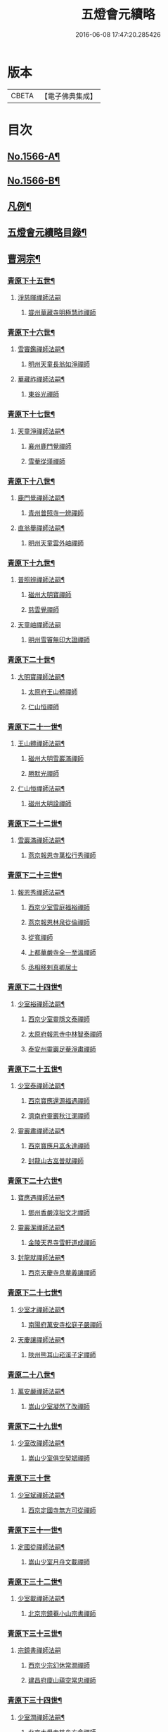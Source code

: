 #+TITLE: 五燈會元續略 
#+DATE: 2016-06-08 17:47:20.285426

* 版本
 |     CBETA|【電子佛典集成】|

* 目次
** [[file:KR6q0013_001.txt::001-0443a1][No.1566-A¶]]
** [[file:KR6q0013_001.txt::001-0443b5][No.1566-B¶]]
** [[file:KR6q0013_001.txt::001-0443c9][凡例¶]]
** [[file:KR6q0013_001.txt::001-0444c2][五燈會元續略目錄¶]]
** [[file:KR6q0013_001.txt::001-0452a17][曹洞宗¶]]
*** [[file:KR6q0013_001.txt::001-0452a18][青原下十五世¶]]
**** [[file:KR6q0013_001.txt::001-0452a18][淨慈暉禪師法嗣]]
***** [[file:KR6q0013_001.txt::001-0452b1][甞州華藏寺明極慧祚禪師]]
*** [[file:KR6q0013_001.txt::001-0452b5][青原下十六世¶]]
**** [[file:KR6q0013_001.txt::001-0452b6][雪竇鑑禪師法嗣¶]]
***** [[file:KR6q0013_001.txt::001-0452b6][明州天童長翁如淨禪師]]
**** [[file:KR6q0013_001.txt::001-0453a5][華藏祚禪師法嗣¶]]
***** [[file:KR6q0013_001.txt::001-0453a5][東谷光禪師]]
*** [[file:KR6q0013_001.txt::001-0453a9][青原下十七世¶]]
**** [[file:KR6q0013_001.txt::001-0453a10][天童淨禪師法嗣¶]]
***** [[file:KR6q0013_001.txt::001-0453a10][襄州鹿門覺禪師]]
***** [[file:KR6q0013_001.txt::001-0453a22][雪菴從瑾禪師]]
*** [[file:KR6q0013_001.txt::001-0453b2][青原下十八世¶]]
**** [[file:KR6q0013_001.txt::001-0453b3][鹿門覺禪師法嗣¶]]
***** [[file:KR6q0013_001.txt::001-0453b3][青州普照寺一辨禪師]]
**** [[file:KR6q0013_001.txt::001-0454a6][直翁舉禪師法嗣¶]]
***** [[file:KR6q0013_001.txt::001-0454a6][明州天童雲外岫禪師]]
*** [[file:KR6q0013_001.txt::001-0454a23][青原下十九世¶]]
**** [[file:KR6q0013_001.txt::001-0454a24][普照辨禪師法嗣¶]]
***** [[file:KR6q0013_001.txt::001-0454a24][磁州大明寶禪師]]
***** [[file:KR6q0013_001.txt::001-0454b12][慈雲覺禪師]]
**** [[file:KR6q0013_001.txt::001-0454b24][天童岫禪師法嗣]]
***** [[file:KR6q0013_001.txt::001-0454c1][明州雪竇無印大證禪師]]
*** [[file:KR6q0013_001.txt::001-0454c14][青原下二十世¶]]
**** [[file:KR6q0013_001.txt::001-0454c15][大明寶禪師法嗣¶]]
***** [[file:KR6q0013_001.txt::001-0454c15][太原府王山體禪師]]
***** [[file:KR6q0013_001.txt::001-0455a8][仁山恒禪師]]
*** [[file:KR6q0013_001.txt::001-0455a13][青原下二十一世¶]]
**** [[file:KR6q0013_001.txt::001-0455a14][王山體禪師法嗣¶]]
***** [[file:KR6q0013_001.txt::001-0455a14][磁州大明雪巖滿禪師]]
***** [[file:KR6q0013_001.txt::001-0455b14][勝默光禪師]]
**** [[file:KR6q0013_001.txt::001-0455b20][仁山恒禪師法嗣¶]]
***** [[file:KR6q0013_001.txt::001-0455b20][磁州大明詮禪師]]
*** [[file:KR6q0013_001.txt::001-0455b23][青原下二十二世¶]]
**** [[file:KR6q0013_001.txt::001-0455b24][雪巖滿禪師法嗣¶]]
***** [[file:KR6q0013_001.txt::001-0455b24][燕京報恩寺萬松行秀禪師]]
*** [[file:KR6q0013_001.txt::001-0456b6][青原下二十三世¶]]
**** [[file:KR6q0013_001.txt::001-0456b7][報恩秀禪師法嗣¶]]
***** [[file:KR6q0013_001.txt::001-0456b7][西京少室雪庭福裕禪師]]
***** [[file:KR6q0013_001.txt::001-0456c13][燕京報恩林泉從倫禪師]]
***** [[file:KR6q0013_001.txt::001-0457b2][從寬禪師]]
***** [[file:KR6q0013_001.txt::001-0457b4][上都華嚴寺全一至溫禪師]]
***** [[file:KR6q0013_001.txt::001-0457b11][丞相移剌真卿居士]]
*** [[file:KR6q0013_001.txt::001-0457c12][青原下二十四世¶]]
**** [[file:KR6q0013_001.txt::001-0457c13][少室裕禪師法嗣¶]]
***** [[file:KR6q0013_001.txt::001-0457c13][西京少室靈隱文泰禪師]]
***** [[file:KR6q0013_001.txt::001-0457c19][太原府報恩寺中林智泰禪師]]
***** [[file:KR6q0013_001.txt::001-0458a2][泰安州靈巖足菴淨肅禪師]]
*** [[file:KR6q0013_001.txt::001-0458a14][青原下二十五世¶]]
**** [[file:KR6q0013_001.txt::001-0458a15][少室泰禪師法嗣¶]]
***** [[file:KR6q0013_001.txt::001-0458a15][西京寶應還源福遇禪師]]
***** [[file:KR6q0013_001.txt::001-0458a22][濟南府靈巖秋江潔禪師]]
**** [[file:KR6q0013_001.txt::001-0458b5][靈巖肅禪師法嗣¶]]
***** [[file:KR6q0013_001.txt::001-0458b5][西京寶應月嵓永達禪師]]
***** [[file:KR6q0013_001.txt::001-0458b10][封龍山古嵓普就禪師]]
*** [[file:KR6q0013_001.txt::001-0458b16][青原下二十六世¶]]
**** [[file:KR6q0013_001.txt::001-0458b17][寶應遇禪師法嗣¶]]
***** [[file:KR6q0013_001.txt::001-0458b17][鄧州香嚴淳拙文才禪師]]
**** [[file:KR6q0013_001.txt::001-0458c6][靈巖潔禪師法嗣¶]]
***** [[file:KR6q0013_001.txt::001-0458c6][金陵天界寺雪軒道成禪師]]
**** [[file:KR6q0013_001.txt::001-0459b20][封龍就禪師法嗣¶]]
***** [[file:KR6q0013_001.txt::001-0459b20][西京天慶寺息菴義讓禪師]]
*** [[file:KR6q0013_001.txt::001-0459c4][青原下二十七世¶]]
**** [[file:KR6q0013_001.txt::001-0459c5][少室才禪師法嗣¶]]
***** [[file:KR6q0013_001.txt::001-0459c5][南陽府萬安寺松庭子嚴禪師]]
**** [[file:KR6q0013_001.txt::001-0459c21][天慶讓禪師法嗣¶]]
***** [[file:KR6q0013_001.txt::001-0459c21][陜州熊耳山崧溪子定禪師]]
*** [[file:KR6q0013_001.txt::001-0460a4][青原二十八世¶]]
**** [[file:KR6q0013_001.txt::001-0460a5][萬安嚴禪師法嗣¶]]
***** [[file:KR6q0013_001.txt::001-0460a5][嵩山少室凝然了改禪師]]
*** [[file:KR6q0013_001.txt::001-0460a18][青原下二十九世¶]]
**** [[file:KR6q0013_001.txt::001-0460a19][少室改禪師法嗣¶]]
***** [[file:KR6q0013_001.txt::001-0460a19][嵩山少室俱空契斌禪師]]
*** [[file:KR6q0013_001.txt::001-0460a24][青原下三十世]]
**** [[file:KR6q0013_001.txt::001-0460b2][少室斌禪師法嗣¶]]
***** [[file:KR6q0013_001.txt::001-0460b2][西京定國寺無方可從禪師]]
*** [[file:KR6q0013_001.txt::001-0460b13][青原下三十一世¶]]
**** [[file:KR6q0013_001.txt::001-0460b14][定國從禪師法嗣¶]]
***** [[file:KR6q0013_001.txt::001-0460b14][嵩山少室月舟文載禪師]]
*** [[file:KR6q0013_001.txt::001-0460c5][青原下三十二世¶]]
**** [[file:KR6q0013_001.txt::001-0460c6][少室載禪師法嗣¶]]
***** [[file:KR6q0013_001.txt::001-0460c6][北京宗鏡菴小山宗書禪師]]
*** [[file:KR6q0013_001.txt::001-0460c24][青原下三十三世¶]]
**** [[file:KR6q0013_001.txt::001-0460c24][宗鏡書禪師法嗣]]
***** [[file:KR6q0013_001.txt::001-0461a1][西京少宗幻休常潤禪師]]
***** [[file:KR6q0013_001.txt::001-0461b7][建昌府廩山蘊空常忠禪師]]
*** [[file:KR6q0013_001.txt::001-0461b15][青原下三十四世¶]]
**** [[file:KR6q0013_001.txt::001-0461b16][少室潤禪師法嗣¶]]
***** [[file:KR6q0013_001.txt::001-0461b16][北京大覺寺慈舟方念禪師]]
***** [[file:KR6q0013_001.txt::001-0461c20][嵩山少室無言正道禪師]]
**** [[file:KR6q0013_001.txt::001-0462a18][廩山忠禪師法嗣¶]]
***** [[file:KR6q0013_001.txt::001-0462a18][建昌府壽昌無明慧經禪師]]
*** [[file:KR6q0013_001.txt::001-0463b20][青原下三十五世¶]]
**** [[file:KR6q0013_001.txt::001-0463b21][大覺念禪師法嗣¶]]
***** [[file:KR6q0013_001.txt::001-0463b21][紹興府雲門顯聖寺湛然圓澄禪師]]
**** [[file:KR6q0013_001.txt::001-0465a8][少室道禪師法嗣¶]]
***** [[file:KR6q0013_001.txt::001-0465a8][嵩山少室心悅慧喜禪師]]
**** [[file:KR6q0013_001.txt::001-0465a15][壽昌經禪師法嗣¶]]
***** [[file:KR6q0013_001.txt::001-0465a15][廣信府博山無異元來禪師]]
***** [[file:KR6q0013_001.txt::001-0466b21][建寧府東苑慧臺元鏡禪師]]
***** [[file:KR6q0013_001.txt::001-0467a11][壽昌閴然元謐禪師]]
***** [[file:KR6q0013_001.txt::001-0467b15][福州鼓山永覺元賢禪師]]
*** [[file:KR6q0013_001.txt::001-0467c18][青原下三十六世¶]]
**** [[file:KR6q0013_001.txt::001-0467c19][雲門澄禪師法嗣¶]]
***** [[file:KR6q0013_001.txt::001-0467c19][指南明徹禪師]]
***** [[file:KR6q0013_001.txt::001-0468a14][麥浪明懷禪師]]
***** [[file:KR6q0013_001.txt::001-0468c2][杭州佛日石雨明方禪師]]
***** [[file:KR6q0013_001.txt::001-0470a16][紹興府化山三宜明盂禪師]]
***** [[file:KR6q0013_001.txt::001-0470c22][紹興府東山爾密明澓禪師]]
***** [[file:KR6q0013_001.txt::001-0471b24][紹興府香雪菴具足明有禪師]]
***** [[file:KR6q0013_001.txt::001-0471c21][南昌府百丈瑞白明雪禪師]]
***** [[file:KR6q0013_001.txt::001-0472c17][雁田柳湞居士]]
***** [[file:KR6q0013_001.txt::001-0473a6][葉曇茂居士]]
**** [[file:KR6q0013_001.txt::001-0473a17][博山來禪師法嗣¶]]
***** [[file:KR6q0013_001.txt::001-0473a17][廣信府瀛山雪關智誾禪師]]
***** [[file:KR6q0013_001.txt::001-0474a21][開府集生余大成居士]]
**** [[file:KR6q0013_001.txt::001-0474b17][東苑鏡禪師法嗣¶]]
***** [[file:KR6q0013_001.txt::001-0474b17][杭州徑山覺浪道盛禪師]]
*** [[file:KR6q0013_001.txt::001-0475c6][音釋¶]]
** [[file:KR6q0013_002.txt::002-0475c13][臨濟宗¶]]
*** [[file:KR6q0013_002.txt::002-0475c14][南嶽下十六世¶]]
**** [[file:KR6q0013_002.txt::002-0475c15][黃龍忠禪師法嗣¶]]
***** [[file:KR6q0013_002.txt::002-0475c15][袁州慈化寺普菴印肅禪師]]
*** [[file:KR6q0013_002.txt::002-0476a18][南嶽下十七世¶]]
**** [[file:KR6q0013_002.txt::002-0476a19][東林顏禪師法嗣¶]]
***** [[file:KR6q0013_002.txt::002-0476a19][成都府昭覺紹淵禪師]]
**** [[file:KR6q0013_002.txt::002-0476b8][育王光禪師法嗣¶]]
***** [[file:KR6q0013_002.txt::002-0476b8][臨安府靈隱妙峰之善禪師]]
***** [[file:KR6q0013_002.txt::002-0476b24][臨安府淨慈北㵎居簡禪師]]
***** [[file:KR6q0013_002.txt::002-0476c16][臨安府徑山浙翁如琰禪師]]
***** [[file:KR6q0013_002.txt::002-0476c19][慶元府天童無際派禪師]]
***** [[file:KR6q0013_002.txt::002-0476c22][東禪性空觀禪師]]
***** [[file:KR6q0013_002.txt::002-0477a6][上方朴翁銛禪師]]
***** [[file:KR6q0013_002.txt::002-0477a8][慶元府育王秀巖師瑞禪師]]
***** [[file:KR6q0013_002.txt::002-0477a13][慶元府育王孤雲權禪師]]
***** [[file:KR6q0013_002.txt::002-0477a19][臨安府淨慈退谷義雲禪師]]
***** [[file:KR6q0013_002.txt::002-0477b12][慶元府育王空叟宗印禪師]]
***** [[file:KR6q0013_002.txt::002-0477b17][金陵鍾山鐵牛印禪師]]
**** [[file:KR6q0013_002.txt::002-0477b22][東禪嶽禪師法嗣¶]]
***** [[file:KR6q0013_002.txt::002-0477b22][福州鼓山石菴知玿禪師]]
**** [[file:KR6q0013_002.txt::002-0477c2][天童全禪師法嗣¶]]
***** [[file:KR6q0013_002.txt::002-0477c2][慶元府育王笑翁妙堪禪師]]
***** [[file:KR6q0013_002.txt::002-0477c12][臨安府靈隱石鼓希夷禪師]]
**** [[file:KR6q0013_002.txt::002-0477c18][雪峰然禪師法嗣(師嗣大慧。會元不載)¶]]
***** [[file:KR6q0013_002.txt::002-0477c18][如如顏丙居士]]
**** [[file:KR6q0013_002.txt::002-0477c22][淨慈一禪師法嗣¶]]
***** [[file:KR6q0013_002.txt::002-0477c22][慶元府天童息菴達觀禪師]]
**** [[file:KR6q0013_002.txt::002-0478a6][焦山禮禪師法嗣¶]]
***** [[file:KR6q0013_002.txt::002-0478a6][慶元府天童癡鈍智頴禪師]]
**** [[file:KR6q0013_002.txt::002-0478a10][大洪證禪師法嗣¶]]
***** [[file:KR6q0013_002.txt::002-0478a10][萬壽月林師觀禪師]]
*** [[file:KR6q0013_002.txt::002-0478a13][南嶽下十八世¶]]
**** [[file:KR6q0013_002.txt::002-0478a14][鼓山永禪師法嗣¶]]
***** [[file:KR6q0013_002.txt::002-0478a14][臨安府淨慈晦翁悟明禪師]]
**** [[file:KR6q0013_002.txt::002-0478a24][靈隱善禪師法嗣]]
***** [[file:KR6q0013_002.txt::002-0478b1][福州雪峰藏叟善珍禪師]]
***** [[file:KR6q0013_002.txt::002-0478b15][吉安府龍濟山友雲宗鍪禪師]]
***** [[file:KR6q0013_002.txt::002-0478c8][杭州淨慈東叟仲頴禪師]]
**** [[file:KR6q0013_002.txt::002-0478c12][淨慈簡禪師法嗣¶]]
***** [[file:KR6q0013_002.txt::002-0478c12][慶元府育王物初大觀禪師]]
**** [[file:KR6q0013_002.txt::002-0479a8][徑山琰禪師法嗣¶]]
***** [[file:KR6q0013_002.txt::002-0479a8][臨安府淨慈偃淡廣聞禪師]]
***** [[file:KR6q0013_002.txt::002-0479b2][臨安府靈隱大川普濟禪師]]
***** [[file:KR6q0013_002.txt::002-0479b6][臨安府徑山淮海原肇禪師]]
***** [[file:KR6q0013_002.txt::002-0479b13][婺州雙林介石朋禪師]]
***** [[file:KR6q0013_002.txt::002-0479b16][東山源禪師]]
***** [[file:KR6q0013_002.txt::002-0479b18][弁山阡禪師]]
**** [[file:KR6q0013_002.txt::002-0479b21][育王瑞禪師法嗣¶]]
***** [[file:KR6q0013_002.txt::002-0479b21][慶元府瑞巖無量崇壽禪師]]
**** [[file:KR6q0013_002.txt::002-0479b24][天童派禪師法嗣]]
***** [[file:KR6q0013_002.txt::002-0479c1][無境徹禪師]]
**** [[file:KR6q0013_002.txt::002-0479c5][天童觀禪師法嗣¶]]
***** [[file:KR6q0013_002.txt::002-0479c5][平江府虎丘[仁-二+幻]堂善濟禪師]]
**** [[file:KR6q0013_002.txt::002-0479c9][天童頴禪師法嗣¶]]
***** [[file:KR6q0013_002.txt::002-0479c9][臨安府靈隱荊叟如玨禪師]]
**** [[file:KR6q0013_002.txt::002-0479c18][萬壽觀禪師法嗣¶]]
***** [[file:KR6q0013_002.txt::002-0479c18][杭州黃龍無門慧開禪師]]
***** [[file:KR6q0013_002.txt::002-0480a7][潭州石霜竹巖妙印禪師]]
*** [[file:KR6q0013_002.txt::002-0480a11][南嶽下十九世¶]]
**** [[file:KR6q0013_002.txt::002-0480a12][徑山珍禪師法嗣¶]]
***** [[file:KR6q0013_002.txt::002-0480a12][杭州徑山元叟行端禪師]]
**** [[file:KR6q0013_002.txt::002-0480c14][淨慈頴禪師法嗣¶]]
***** [[file:KR6q0013_002.txt::002-0480c14][溫州江心一山了萬禪師]]
***** [[file:KR6q0013_002.txt::002-0480c22][明州岳林栯堂益禪師]]
**** [[file:KR6q0013_002.txt::002-0481a6][育王觀禪師法嗣¶]]
***** [[file:KR6q0013_002.txt::002-0481a6][洪州仰山晦機元熈禪師]]
**** [[file:KR6q0013_002.txt::002-0481a22][淨慈聞禪師法嗣¶]]
***** [[file:KR6q0013_002.txt::002-0481a22][杭州徑山雲峰妙高禪師]]
***** [[file:KR6q0013_002.txt::002-0481c4][明州天童止泓鑒禪師]]
**** [[file:KR6q0013_002.txt::002-0481c8][雙林朋禪師法嗣¶]]
***** [[file:KR6q0013_002.txt::002-0481c8][抗州靈隱悅堂祖誾禪師]]
**** [[file:KR6q0013_002.txt::002-0481c24][靈隱濟禪師法嗣¶]]
***** [[file:KR6q0013_002.txt::002-0481c24][慶元府雪竇野翁炳同禪師]]
**** [[file:KR6q0013_002.txt::002-0482a7][薦福燦禪師法嗣¶]]
***** [[file:KR6q0013_002.txt::002-0482a7][福寧州支提山愚叟澄鑑禪師]]
**** [[file:KR6q0013_002.txt::002-0482a13][華藏淨禪師法嗣¶]]
***** [[file:KR6q0013_002.txt::002-0482a13][慶元府天童西江謀禪師]]
**** [[file:KR6q0013_002.txt::002-0482a17][徑山玨禪師法嗣¶]]
***** [[file:KR6q0013_002.txt::002-0482a17][杭州中天竺空巖有禪師]]
**** [[file:KR6q0013_002.txt::002-0482a21][黃龍開禪師法嗣¶]]
***** [[file:KR6q0013_002.txt::002-0482a21][杭州護國臭菴宗禪師]]
***** [[file:KR6q0013_002.txt::002-0482b3][溫州瞎驢無見禪師]]
***** [[file:KR6q0013_002.txt::002-0482b5][放牛余居士]]
**** [[file:KR6q0013_002.txt::002-0482c6][孤峰秀禪師法嗣¶]]
***** [[file:KR6q0013_002.txt::002-0482c6][福州鼓山皖山正凝禪師]]
***** [[file:KR6q0013_002.txt::002-0482c16][婺州雙林一衲介禪師]]
**** [[file:KR6q0013_002.txt::002-0482c20][容菴海禪師法嗣¶]]
***** [[file:KR6q0013_002.txt::002-0482c20][燕京慶壽中和璋禪師]]
*** [[file:KR6q0013_002.txt::002-0483b2][南嶽下二十世¶]]
**** [[file:KR6q0013_002.txt::002-0483b3][徑山端禪師法嗣¶]]
***** [[file:KR6q0013_002.txt::002-0483b3][杭州靈隱性原慧明禪師]]
***** [[file:KR6q0013_002.txt::002-0483b23][海鹽州天寧楚石梵琦禪師]]
***** [[file:KR6q0013_002.txt::002-0484b22][杭州徑山愚菴智及禪師]]
***** [[file:KR6q0013_002.txt::002-0485b10][蘇州府萬壽寺行中至仁禪師]]
***** [[file:KR6q0013_002.txt::002-0485b16][紹興府天衣天鏡元瀞禪師]]
***** [[file:KR6q0013_002.txt::002-0485c1][台州國清夢堂曇噩禪師]]
***** [[file:KR6q0013_002.txt::002-0485c11][杭州府徑山古鼎祖銘禪師]]
***** [[file:KR6q0013_002.txt::002-0486a1][杭州靈隱竹泉法林禪師]]
***** [[file:KR6q0013_002.txt::002-0486a19][杭州徑山復原福報禪師]]
**** [[file:KR6q0013_002.txt::002-0486b10][仰山熈禪師法嗣¶]]
***** [[file:KR6q0013_002.txt::002-0486b10][金陵龍翔笑隱大訢禪師]]
***** [[file:KR6q0013_002.txt::002-0486c18][金陵保寧仲方天倫禪師]]
***** [[file:KR6q0013_002.txt::002-0487a6][杭州中天竺一關正逵禪師]]
***** [[file:KR6q0013_002.txt::002-0487a17][明州育王石室祖瑛禪師]]
***** [[file:KR6q0013_002.txt::002-0487a23][嘉興府祥符寺梅屋念常禪師]]
**** [[file:KR6q0013_002.txt::002-0487b7][靈隱誾禪師法嗣¶]]
***** [[file:KR6q0013_002.txt::002-0487b7][江州東林無外宗廓禪師]]
**** [[file:KR6q0013_002.txt::002-0487b12][皷山凝禪師法嗣¶]]
***** [[file:KR6q0013_002.txt::002-0487b12][蒙山異禪師]]
**** [[file:KR6q0013_002.txt::002-0487c10][金牛真禪師法嗣¶]]
***** [[file:KR6q0013_002.txt::002-0487c10][舒州太湖無用寬禪師]]
**** [[file:KR6q0013_002.txt::002-0487c19][慶壽璋禪師法嗣¶]]
***** [[file:KR6q0013_002.txt::002-0487c19][燕京慶壽寺海雲印簡禪師]]
*** [[file:KR6q0013_002.txt::002-0488a12][南嶽下二十一世¶]]
**** [[file:KR6q0013_002.txt::002-0488a13][萬壽仁禪師法嗣¶]]
***** [[file:KR6q0013_002.txt::002-0488a13][杭州徑山南石文琇禪師]]
**** [[file:KR6q0013_002.txt::002-0488b10][徑山銘禪師法嗣¶]]
***** [[file:KR6q0013_002.txt::002-0488b10][喜興府天寧西白力金禪師]]
***** [[file:KR6q0013_002.txt::002-0488b21][杭州徑山象源仁淑禪師]]
**** [[file:KR6q0013_002.txt::002-0488b24][龍翔訴禪師法嗣¶]]
***** [[file:KR6q0013_002.txt::002-0488b24][南京天界覺原慧曇禪師]]
***** [[file:KR6q0013_002.txt::002-0489a9][南京天界寺季譚宗泐禪師]]
***** [[file:KR6q0013_002.txt::002-0489b3][九江府圓通約之崇裕禪師]]
***** [[file:KR6q0013_002.txt::002-0489b12][杭州靈隱用貞輔良禪師]]
***** [[file:KR6q0013_002.txt::002-0489b22][紹興府寶相寺清遠懷渭禪師]]
**** [[file:KR6q0013_002.txt::002-0489c14][竺田霖禪師法嗣¶]]
***** [[file:KR6q0013_002.txt::002-0489c14][安吉州道場孤峰明德禪師]]
**** [[file:KR6q0013_002.txt::002-0490a6][天池信禪師法嗣¶]]
***** [[file:KR6q0013_002.txt::002-0490a6][杭州大慈止巖成禪師]]
***** [[file:KR6q0013_002.txt::002-0490a15][建寧府天寶山鐵關法樞禪師]]
**** [[file:KR6q0013_002.txt::002-0490b6][蒙山異禪師法嗣¶]]
***** [[file:KR6q0013_002.txt::002-0490b6][鐵山瓊禪師]]
**** [[file:KR6q0013_002.txt::002-0490c5][無能教禪師法嗣¶]]
***** [[file:KR6q0013_002.txt::002-0490c5][西湖妙果竺源水盛禪師]]
**** [[file:KR6q0013_002.txt::002-0490c14][無用寬禪師法嗣¶]]
***** [[file:KR6q0013_002.txt::002-0490c14][重慶府縉雲山如海真禪師]]
***** [[file:KR6q0013_002.txt::002-0490c20][常州龍池一源永寧禪師]]
*** [[file:KR6q0013_002.txt::002-0491a13][南嶽下二十二世¶]]
**** [[file:KR6q0013_002.txt::002-0491a14][雙林誾禪師法嗣¶]]
***** [[file:KR6q0013_002.txt::002-0491a14][杭州徑山月江宗淨禪師]]
**** [[file:KR6q0013_002.txt::002-0491a20][天界曇禪師法嗣¶]]
***** [[file:KR6q0013_002.txt::002-0491a20][南京靈谷定巖淨戒禪師]]
**** [[file:KR6q0013_002.txt::002-0491a24][大慈成禪師法嗣¶]]
***** [[file:KR6q0013_002.txt::002-0491a24][衢州烏石山傑峰世愚禪師]]
**** [[file:KR6q0013_002.txt::002-0492a18][天寶樞禪師法嗣¶]]
***** [[file:KR6q0013_002.txt::002-0492a18][福州雪峰逆川智順禪師]]
**** [[file:KR6q0013_002.txt::002-0492b14][鐵山瓊禪師法嗣¶]]
***** [[file:KR6q0013_002.txt::002-0492b14][汝州香山無聞聦禪師]]
**** [[file:KR6q0013_002.txt::002-0492c17][晉雲真禪師法嗣¶]]
***** [[file:KR6q0013_002.txt::002-0492c17][代州五臺靈鷲碧峰寶金禪師]]
*** [[file:KR6q0013_002.txt::002-0493a23][南嶽下二十三世¶]]
**** [[file:KR6q0013_002.txt::002-0493a24][淨慈聯禪師法嗣¶]]
***** [[file:KR6q0013_002.txt::002-0493a24][杭州慈光寺立中成禪師]]
**** [[file:KR6q0013_002.txt::002-0493b5][烏石愚禪師法嗣¶]]
***** [[file:KR6q0013_002.txt::002-0493b5][南京靈谷寺無涯非幻禪師]]
***** [[file:KR6q0013_002.txt::002-0493b14][羅陽三峰寺太初啟原禪師]]
*** [[file:KR6q0013_002.txt::002-0493b19][禪門達者不出於世與世出而未詳法嗣者¶]]
**** [[file:KR6q0013_002.txt::002-0493b20][青州佛覺禪師(系雲門宗。嗣法未詳)]]
**** [[file:KR6q0013_002.txt::002-0493c1][圓通善國師(系雲門宗。嗣佛覺)]]
**** [[file:KR6q0013_002.txt::002-0493c24][燕京慶壽玄悟玉禪師(系雲門宗。嗣圓通)]]
**** [[file:KR6q0013_002.txt::002-0494a8][黃山趙文孺居士(系雲門宗。嗣圓通)]]
**** [[file:KR6q0013_002.txt::002-0494a11][高郵定禪師(系雲門宗。嗣玄悟)]]
**** [[file:KR6q0013_002.txt::002-0494a14][鄭州普照寶禪師]]
**** [[file:KR6q0013_002.txt::002-0494a18][杭州徑山雲菴慶禪師]]
**** [[file:KR6q0013_002.txt::002-0494a22][竹林巨川海禪師]]
**** [[file:KR6q0013_002.txt::002-0494a24][燕京慶壽寺虗明教亨禪師]]
**** [[file:KR6q0013_002.txt::002-0494b12][鎮府嘉山來禪師]]
**** [[file:KR6q0013_002.txt::002-0494b15][玉溪通玄菴圓通禪師]]
**** [[file:KR6q0013_002.txt::002-0494b24][五臺鐵勤院子範慧洪大師]]
**** [[file:KR6q0013_002.txt::002-0494c4][建寧府獎山慧空元模禪師]]
**** [[file:KR6q0013_002.txt::002-0494c18][鄭州普照寺佛光道悟禪師]]
**** [[file:KR6q0013_002.txt::002-0495a3][杭州靈隱普覺淳朋禪師]]
**** [[file:KR6q0013_002.txt::002-0495a8][九峰壽首座]]
**** [[file:KR6q0013_002.txt::002-0495a10][天台上雲峰無盡祖燈禪師]]
**** [[file:KR6q0013_002.txt::002-0495a24][杭州仙林寺雪庭禪師]]
**** [[file:KR6q0013_002.txt::002-0495b20][少林匾囤無空悟頓禪師]]
**** [[file:KR6q0013_002.txt::002-0495c7][金陵永寧古淵清禪師]]
**** [[file:KR6q0013_002.txt::002-0495c10][伏牛無礙明理禪師]]
**** [[file:KR6q0013_002.txt::002-0495c22][杭州府雲樓蓮池袾宏大師]]
**** [[file:KR6q0013_002.txt::002-0496b6][達觀真可紫柏大師]]
**** [[file:KR6q0013_002.txt::002-0496b22][光州黃檗無念深有禪師]]
**** [[file:KR6q0013_002.txt::002-0497a7][夔州白馬寺儀峰方彖禪師]]
**** [[file:KR6q0013_002.txt::002-0497a18][廣信府鵞湖養菴心禪師]]
*** [[file:KR6q0013_002.txt::002-0497b13][音釋¶]]
*** [[file:KR6q0013_003.txt::003-0497b18][南嶽下十八世¶]]
**** [[file:KR6q0013_003.txt::003-0497b19][天童傑禪師法嗣¶]]
***** [[file:KR6q0013_003.txt::003-0497b19][夔州臥龍山破菴祖先禪師]]
***** [[file:KR6q0013_003.txt::003-0497c5][臨安府靈隱松源崇嶽禪師]]
***** [[file:KR6q0013_003.txt::003-0498b9][慶元府天童枯禪自鏡禪師]]
***** [[file:KR6q0013_003.txt::003-0498b12][饒州薦福曹原生禪師]]
***** [[file:KR6q0013_003.txt::003-0498b15][太平府隱靜萬菴致柔禪師]]
***** [[file:KR6q0013_003.txt::003-0498b19][臨安府淨慈潛菴慧光禪師]]
***** [[file:KR6q0013_003.txt::003-0498b22][侍郎張鎡居士]]
*** [[file:KR6q0013_003.txt::003-0498c13][南嶽下十九世¶]]
**** [[file:KR6q0013_003.txt::003-0498c14][臥龍先禪師法嗣¶]]
***** [[file:KR6q0013_003.txt::003-0498c14][臨安府徑山無準師範禪師]]
***** [[file:KR6q0013_003.txt::003-0499a17][臨安府靈隱石田法薰禪師]]
***** [[file:KR6q0013_003.txt::003-0499b4][南康府雲居即菴慈覺禪師]]
**** [[file:KR6q0013_003.txt::003-0499b14][靈隱嶽禪師法嗣¶]]
***** [[file:KR6q0013_003.txt::003-0499b14][慶元府天童滅翁文禮禪師]]
***** [[file:KR6q0013_003.txt::003-0500a6][常州華藏無得覺通禪師]]
***** [[file:KR6q0013_003.txt::003-0500a10][慶元府雪竇大歇仲謙禪師]]
***** [[file:KR6q0013_003.txt::003-0500a17][安吉州道場山運菴普巖禪師]]
***** [[file:KR6q0013_003.txt::003-0500a20][鎮江府金山掩室善開禪師]]
***** [[file:KR6q0013_003.txt::003-0500a23][溫州龍翔石巖希璉禪師]]
***** [[file:KR6q0013_003.txt::003-0500b4][台州瑞巖少室光睦禪師]]
***** [[file:KR6q0013_003.txt::003-0500b7][北海心禪師]]
***** [[file:KR6q0013_003.txt::003-0500b10][諾菴肇禪師]]
***** [[file:KR6q0013_003.txt::003-0500b13][臨安府淨慈谷源道禪師]]
***** [[file:KR6q0013_003.txt::003-0500b16][秘監陸遊居士]]
**** [[file:KR6q0013_003.txt::003-0500b21][天童鏡禪師法嗣¶]]
***** [[file:KR6q0013_003.txt::003-0500b21][杬州淨慈清溪沅禪師]]
**** [[file:KR6q0013_003.txt::003-0500c2][薦福生禪師法嗣¶]]
***** [[file:KR6q0013_003.txt::003-0500c2][臨安府徑山癡絕道沖禪師]]
**** [[file:KR6q0013_003.txt::003-0501a13][隱靜柔禪師法嗣¶]]
***** [[file:KR6q0013_003.txt::003-0501a13][雙杉元禪師]]
*** [[file:KR6q0013_003.txt::003-0501a17][南嶽下二十世¶]]
**** [[file:KR6q0013_003.txt::003-0501a18][徑山範禪師法嗣¶]]
***** [[file:KR6q0013_003.txt::003-0501a18][袁州仰山雪巖祖欽禪師]]
***** [[file:KR6q0013_003.txt::003-0501b15][杭州淨慈斷橋妙倫禪師]]
***** [[file:KR6q0013_003.txt::003-0501c11][明州天童西巖惠禪師]]
***** [[file:KR6q0013_003.txt::003-0501c14][明州天童別山祖智禪師]]
***** [[file:KR6q0013_003.txt::003-0502a2][月坡明禪師]]
***** [[file:KR6q0013_003.txt::003-0502a5][環溪一禪師]]
***** [[file:KR6q0013_003.txt::003-0502a7][希叟曇禪師]]
***** [[file:KR6q0013_003.txt::003-0502a11][杭州雲隱退耕寧禪師]]
**** [[file:KR6q0013_003.txt::003-0502a17][靈隱薰禪師法嗣¶]]
***** [[file:KR6q0013_003.txt::003-0502a17][杭州淨慈愚極惠禪師]]
***** [[file:KR6q0013_003.txt::003-0502b3][杭州中竺雪屋珂禪師]]
**** [[file:KR6q0013_003.txt::003-0502b14][天童禮禪師法嗣¶]]
***** [[file:KR6q0013_003.txt::003-0502b14][明州育王橫川如珙禪師]]
***** [[file:KR6q0013_003.txt::003-0502b17][杭州淨慈石林行鞏禪師]]
**** [[file:KR6q0013_003.txt::003-0502c4][華藏通禪師法嗣¶]]
***** [[file:KR6q0013_003.txt::003-0502c4][杭州徑山虗舟普度禪師]]
**** [[file:KR6q0013_003.txt::003-0502c17][雪竇謙禪師法嗣¶]]
***** [[file:KR6q0013_003.txt::003-0502c17][平江府承天覺菴真禪師]]
**** [[file:KR6q0013_003.txt::003-0502c22][道場巖禪師法嗣¶]]
***** [[file:KR6q0013_003.txt::003-0502c22][臨安府徑山虗堂智愚禪師]]
***** [[file:KR6q0013_003.txt::003-0503a10][杭州淨慈石帆衍禪師]]
**** [[file:KR6q0013_003.txt::003-0503a14][金山開禪師法嗣¶]]
***** [[file:KR6q0013_003.txt::003-0503a14][臨安府徑山石溪心月禪師]]
**** [[file:KR6q0013_003.txt::003-0503a17][徑山冲禪師法嗣¶]]
***** [[file:KR6q0013_003.txt::003-0503a17][杭州淨慈簡翁敬禪師]]
***** [[file:KR6q0013_003.txt::003-0503a21][北山隆禪師]]
*** [[file:KR6q0013_003.txt::003-0503a24][南嶽下二十一世¶]]
**** [[file:KR6q0013_003.txt::003-0503a24][仰山欽禪師法嗣]]
***** [[file:KR6q0013_003.txt::003-0503b1][杭州西天目高峯原妙禪師]]
***** [[file:KR6q0013_003.txt::003-0504a13][衡州靈雲鐵牛持定禪師]]
***** [[file:KR6q0013_003.txt::003-0504b18][安吉州道場山及菴信禪師]]
***** [[file:KR6q0013_003.txt::003-0504c5][匡山無極源禪師]]
**** [[file:KR6q0013_003.txt::003-0504c12][淨慈倫禪師法嗣¶]]
***** [[file:KR6q0013_003.txt::003-0504c12][台州瑞巖方山寶禪師]]
***** [[file:KR6q0013_003.txt::003-0504c14][絕象鑒禪師]]
***** [[file:KR6q0013_003.txt::003-0504c17][竹屋簡禪師]]
**** [[file:KR6q0013_003.txt::003-0504c22][無學元禪師法嗣¶]]
***** [[file:KR6q0013_003.txt::003-0504c22][月庭忠禪師]]
**** [[file:KR6q0013_003.txt::003-0504c24][育王珙禪師法嗣]]
***** [[file:KR6q0013_003.txt::003-0505a1][台州紫籜山竺元道禪師]]
***** [[file:KR6q0013_003.txt::003-0505a5][金陵保寧古林清茂禪師]]
**** [[file:KR6q0013_003.txt::003-0505b6][淨慈鞏禪師法嗣¶]]
***** [[file:KR6q0013_003.txt::003-0505b6][杭州靈隱東嶼德海禪師]]
***** [[file:KR6q0013_003.txt::003-0505b8][嘉興府天寧竺雲景曇禪師]]
**** [[file:KR6q0013_003.txt::003-0505c10][徑山度禪師法嗣¶]]
***** [[file:KR6q0013_003.txt::003-0505c10][杭州徑山虎巖淨伏禪師]]
**** [[file:KR6q0013_003.txt::003-0505c24][徑山愚禪師法嗣]]
***** [[file:KR6q0013_003.txt::003-0506a1][寶葉源禪師]]
***** [[file:KR6q0013_003.txt::003-0506a3][閑極雲禪師]]
**** [[file:KR6q0013_003.txt::003-0506a7][徑山月禪師法嗣¶]]
***** [[file:KR6q0013_003.txt::003-0506a7][南叟茙禪師]]
*** [[file:KR6q0013_003.txt::003-0506a15][南嶽下二十二世¶]]
**** [[file:KR6q0013_003.txt::003-0506a16][高峰妙禪師法嗣¶]]
***** [[file:KR6q0013_003.txt::003-0506a16][杭州天目中峰明本禪師]]
***** [[file:KR6q0013_003.txt::003-0506c21][杭州天目正宗寺斷崖了義禪師]]
***** [[file:KR6q0013_003.txt::003-0507b8][杭州天目山大覺寺布衲祖雍禪師]]
***** [[file:KR6q0013_003.txt::003-0507b17][處州白雲空中以假禪師]]
**** [[file:KR6q0013_003.txt::003-0507b22][靈雲定禪師法嗣¶]]
***** [[file:KR6q0013_003.txt::003-0507b22][洪州般若絕學世誠禪師]]
**** [[file:KR6q0013_003.txt::003-0507c21][徑山陵禪師法嗣¶]]
***** [[file:KR6q0013_003.txt::003-0507c21][金華府雲黃山寶林桐江紹大禪師]]
***** [[file:KR6q0013_003.txt::003-0508a3][杭州徑山竺遠正源禪師]]
***** [[file:KR6q0013_003.txt::003-0508a8][蘇州覺隱本誠禪師]]
**** [[file:KR6q0013_003.txt::003-0508a13][道場信禪師法嗣¶]]
***** [[file:KR6q0013_003.txt::003-0508a13][嘉興府福源寺石屋清珙禪師]]
***** [[file:KR6q0013_003.txt::003-0508b11][金華府聖羅山石門剛禪師]]
**** [[file:KR6q0013_003.txt::003-0508c8][匡山源禪師法嗣¶]]
***** [[file:KR6q0013_003.txt::003-0508c8][嘉興府海門天真惟則禪師]]
**** [[file:KR6q0013_003.txt::003-0509a10][瑞巖寶禪師法嗣¶]]
***** [[file:KR6q0013_003.txt::003-0509a10][天台華頂無見先覩禪師]]
**** [[file:KR6q0013_003.txt::003-0509a16][高峯日禪師法嗣¶]]
***** [[file:KR6q0013_003.txt::003-0509a16][日本國兜率院夢窓疎石國師]]
**** [[file:KR6q0013_003.txt::003-0509b10][紫籜道禪師法嗣¶]]
***** [[file:KR6q0013_003.txt::003-0509b10][杭州徑山大宗興禪師]]
***** [[file:KR6q0013_003.txt::003-0509b12][台州瑞巖恕中無慍禪師]]
***** [[file:KR6q0013_003.txt::003-0509c13][慶元府天童了堂一禪師]]
**** [[file:KR6q0013_003.txt::003-0510a18][保寧茂禪師法嗣¶]]
***** [[file:KR6q0013_003.txt::003-0510a18][嘉興府本覺南堂清欲禪師]]
***** [[file:KR6q0013_003.txt::003-0510c1][明州瑞雲清涼寺實菴茂禪師]]
**** [[file:KR6q0013_003.txt::003-0510c14][靈隱海禪師法嗣¶]]
***** [[file:KR6q0013_003.txt::003-0510c14][杭州徑山月林鏡禪師]]
***** [[file:KR6q0013_003.txt::003-0510c18][建寧府斗峯大圭正璋禪師]]
***** [[file:KR6q0013_003.txt::003-0511a8][明州育王大千慧炤禪師]]
**** [[file:KR6q0013_003.txt::003-0511a21][天寧曇禪師法嗣¶]]
***** [[file:KR6q0013_003.txt::003-0511a21][三空居士]]
**** [[file:KR6q0013_003.txt::003-0511b5][玉山珍禪師法嗣¶]]
***** [[file:KR6q0013_003.txt::003-0511b5][金陵蔣山曇芳忠禪師]]
**** [[file:KR6q0013_003.txt::003-0511b12][徑山伏禪師法嗣¶]]
***** [[file:KR6q0013_003.txt::003-0511b12][杭州徑山南楚悅禪師]]
**** [[file:KR6q0013_003.txt::003-0511b17][天童坦禪師法嗣¶]]
***** [[file:KR6q0013_003.txt::003-0511b17][南京天界孚中懷信禪師]]
*** [[file:KR6q0013_003.txt::003-0511c5][南嶽下二十三世¶]]
**** [[file:KR6q0013_003.txt::003-0511c6][中峯本禪師法嗣¶]]
***** [[file:KR6q0013_003.txt::003-0511c6][婺州伏龍山千巖元長禪師]]
***** [[file:KR6q0013_003.txt::003-0512a18][蘇州獅子林天如惟則禪師]]
***** [[file:KR6q0013_003.txt::003-0512b19][日本國相州建長禪寺古先印原禪師]]
**** [[file:KR6q0013_003.txt::003-0512c13][般若誠禪師法嗣¶]]
***** [[file:KR6q0013_003.txt::003-0512c13][建寧府高仰山古梅正友禪師]]
**** [[file:KR6q0013_003.txt::003-0513a2][平山林禪師法嗣¶]]
***** [[file:KR6q0013_003.txt::003-0513a2][杭州止菴德祥禪師]]
**** [[file:KR6q0013_003.txt::003-0513a5][智者義禪師法嗣¶]]
***** [[file:KR6q0013_003.txt::003-0513a5][杭州淨慈德隱普仁禪師]]
**** [[file:KR6q0013_003.txt::003-0513a12][海門則禪師法嗣¶]]
***** [[file:KR6q0013_003.txt::003-0513a12][湖州辨山白蓮寺嬾雲智安禪師]]
**** [[file:KR6q0013_003.txt::003-0513a21][華頂覩禪師法嗣¶]]
***** [[file:KR6q0013_003.txt::003-0513a21][處州福林院白雲智度禪師]]
**** [[file:KR6q0013_003.txt::003-0513b7][別源源禪師法嗣¶]]
***** [[file:KR6q0013_003.txt::003-0513b7][明州天童元明原良禪師]]
**** [[file:KR6q0013_003.txt::003-0513b15][天童一禪師法嗣¶]]
***** [[file:KR6q0013_003.txt::003-0513b15][撫州雲居呆菴普莊禪師]]
**** [[file:KR6q0013_003.txt::003-0514a12][徑山悅禪師法嗣¶]]
***** [[file:KR6q0013_003.txt::003-0514a12][杭州靈隱見心來復禪師]]
**** [[file:KR6q0013_003.txt::003-0514b2][靈隱明禪師法嗣¶]]
***** [[file:KR6q0013_003.txt::003-0514b2][杭州淨慈無旨可授禪師]]
*** [[file:KR6q0013_003.txt::003-0514b8][南嶽下二十四世¶]]
**** [[file:KR6q0013_003.txt::003-0514b9][伏龍長禪師法嗣¶]]
***** [[file:KR6q0013_003.txt::003-0514b9][蘇州鄧尉山萬峯時蔚禪師]]
***** [[file:KR6q0013_003.txt::003-0514c11][松江府松隱唯菴德然禪師]]
***** [[file:KR6q0013_003.txt::003-0515a5][杭州天龍無用守貴禪師]]
***** [[file:KR6q0013_003.txt::003-0515a10][金華府花山明叟昌菴主]]
**** [[file:KR6q0013_003.txt::003-0515a13][白蓮安禪師法嗣¶]]
***** [[file:KR6q0013_003.txt::003-0515a13][杭州正傳院空谷隆景禪師]]
**** [[file:KR6q0013_003.txt::003-0515b14][福林度禪師法嗣¶]]
***** [[file:KR6q0013_003.txt::003-0515b14][太平府繁昌八峯山古拙俊禪師]]
*** [[file:KR6q0013_003.txt::003-0515b20][南嶽下二十五世¶]]
**** [[file:KR6q0013_003.txt::003-0515b21][鄧尉蔚禪師法嗣¶]]
***** [[file:KR6q0013_003.txt::003-0515b21][蘇州鄧尉山寶藏普持禪師]]
***** [[file:KR6q0013_003.txt::003-0515c2][蘇州鄧尉山果林禪師]]
***** [[file:KR6q0013_003.txt::003-0515c5][武昌府九峯無念勝學禪師]]
**** [[file:KR6q0013_003.txt::003-0515c20][繁昌俊禪師法嗣¶]]
***** [[file:KR6q0013_003.txt::003-0515c20][普州東林無際悟禪師]]
**** [[file:KR6q0013_003.txt::003-0516a12][何密菴居士法嗣¶]]
***** [[file:KR6q0013_003.txt::003-0516a12][揚州素菴田大士]]
*** [[file:KR6q0013_003.txt::003-0516a18][南嶽下二十六世¶]]
**** [[file:KR6q0013_003.txt::003-0516a19][鄧尉持禪師法嗣¶]]
***** [[file:KR6q0013_003.txt::003-0516a19][杭州東明虗白慧旵禪師]]
**** [[file:KR6q0013_003.txt::003-0516b15][壽昌來禪師法嗣¶]]
***** [[file:KR6q0013_003.txt::003-0516b15][建寧府天界山雪骨會中禪師]]
**** [[file:KR6q0013_003.txt::003-0516b23][東林悟禪師法嗣¶]]
***** [[file:KR6q0013_003.txt::003-0516b23][成都府東山天成寺楚山紹琦禪師]]
***** [[file:KR6q0013_003.txt::003-0517a19][太平府八峯山廣善寶月潭禪師]]
***** [[file:KR6q0013_003.txt::003-0517b6][南京太崗月溪澄禪師]]
***** [[file:KR6q0013_003.txt::003-0517b8][伏牛山物外圓信禪師]]
***** [[file:KR6q0013_003.txt::003-0517b11][重慶府西禪雪峯瑞禪師]]
***** [[file:KR6q0013_003.txt::003-0517b17][古庭善堅禪師]]
**** [[file:KR6q0013_003.txt::003-0517c9][田素菴大士法嗣¶]]
***** [[file:KR6q0013_003.txt::003-0517c9][佛跡頤菴真禪師]]
*** [[file:KR6q0013_003.txt::003-0518a3][音釋¶]]
*** [[file:KR6q0013_004.txt::004-0518a11][南嶽下二十七世¶]]
**** [[file:KR6q0013_004.txt::004-0518a12][東明旵禪師法嗣¶]]
***** [[file:KR6q0013_004.txt::004-0518a12][湖州東明海舟普慈禪師]]
**** [[file:KR6q0013_004.txt::004-0518c3][天界中禪師法嗣¶]]
***** [[file:KR6q0013_004.txt::004-0518c3][邵武府君峰大闡慧通禪師]]
**** [[file:KR6q0013_004.txt::004-0518c23][天成琦禪師法嗣¶]]
***** [[file:KR6q0013_004.txt::004-0518c23][𣵠州金山寶禪師]]
***** [[file:KR6q0013_004.txt::004-0519a12][唐安湛淵奫禪師]]
***** [[file:KR6q0013_004.txt::004-0519a21][太原府海雲深禪師]]
***** [[file:KR6q0013_004.txt::004-0519b6][古渝濟川洪禪師]]
***** [[file:KR6q0013_004.txt::004-0519b17][襄陽府大雲興禪師]]
***** [[file:KR6q0013_004.txt::004-0519b23][石經海珠祖意禪師]]
***** [[file:KR6q0013_004.txt::004-0519c11][長松大心真源禪師]]
***** [[file:KR6q0013_004.txt::004-0520a10][松藩大悲寺崇善一天智中國師]]
***** [[file:KR6q0013_004.txt::004-0520a19][中溪隱山昌雲禪師]]
***** [[file:KR6q0013_004.txt::004-0520b5][石經豁堂祖裕禪師]]
***** [[file:KR6q0013_004.txt::004-0520b22][三池月光常慧禪師]]
***** [[file:KR6q0013_004.txt::004-0520c19][翠薇悟空真空禪師]]
***** [[file:KR6q0013_004.txt::004-0521a1][陜府玉峯如琳禪師]]
***** [[file:KR6q0013_004.txt::004-0521a10][天成古音韶禪師]]
***** [[file:KR6q0013_004.txt::004-0521b1][南京香巖古溪覺澄禪師]]
***** [[file:KR6q0013_004.txt::004-0521b23][珪菴祖玠侍者]]
**** [[file:KR6q0013_004.txt::004-0522a19][廣善潭禪師法嗣¶]]
***** [[file:KR6q0013_004.txt::004-0522a19][南京崇福寺大慧覺華禪師]]
**** [[file:KR6q0013_004.txt::004-0522b6][太崗澄禪師法嗣¶]]
***** [[file:KR6q0013_004.txt::004-0522b6][杭州天真寺毒峯本善禪師]]
***** [[file:KR6q0013_004.txt::004-0522c9][代州五臺普濟寺孤月淨澄禪師]]
***** [[file:KR6q0013_004.txt::004-0523a1][夷峯寧禪師]]
**** [[file:KR6q0013_004.txt::004-0523a4][西禪瑞禪師法嗣¶]]
***** [[file:KR6q0013_004.txt::004-0523a4][棠城寶文洪印禪師]]
*** [[file:KR6q0013_004.txt::004-0523a21][南嶽下二十八世¶]]
**** [[file:KR6q0013_004.txt::004-0523a22][東明慈禪師法嗣¶]]
***** [[file:KR6q0013_004.txt::004-0523a22][南京寶峯明瑄禪師]]
**** [[file:KR6q0013_004.txt::004-0523b20][君峰通禪師法嗣¶]]
***** [[file:KR6q0013_004.txt::004-0523b20][邵武府君峰清祥上座]]
**** [[file:KR6q0013_004.txt::004-0523c9][天寧宣禪師法嗣¶]]
***** [[file:KR6q0013_004.txt::004-0523c9][杭州徑山天才英禪師]]
**** [[file:KR6q0013_004.txt::004-0523c13][東方裕禪師法嗣¶]]
***** [[file:KR6q0013_004.txt::004-0523c13][南京碧峯寺天通顯禪師]]
**** [[file:KR6q0013_004.txt::004-0524a8][夷峰寧禪師法嗣¶]]
***** [[file:KR6q0013_004.txt::004-0524a8][杭州天目寶芳進禪師]]
*** [[file:KR6q0013_004.txt::004-0524a11][南嶽下二十九世¶]]
**** [[file:KR6q0013_004.txt::004-0524a12][寶峯瑄禪師法嗣¶]]
***** [[file:KR6q0013_004.txt::004-0524a12][天奇本瑞禪師]]
**** [[file:KR6q0013_004.txt::004-0524b14][吉菴祚禪師法嗣¶]]
***** [[file:KR6q0013_004.txt::004-0524b14][嘉興府天寧法舟道濟禪師]]
**** [[file:KR6q0013_004.txt::004-0525a2][碧峰顯禪師法嗣¶]]
***** [[file:KR6q0013_004.txt::004-0525a2][湖州天池玉芝菴月泉法聚禪師]]
**** [[file:KR6q0013_004.txt::004-0525a19][金臺覺禪師法嗣¶]]
***** [[file:KR6q0013_004.txt::004-0525a19][杭州徑山萬松慧林禪師]]
**** [[file:KR6q0013_004.txt::004-0525a24][天目進禪師法嗣]]
***** [[file:KR6q0013_004.txt::004-0525b1][野翁曉禪師]]
**** [[file:KR6q0013_004.txt::004-0525b6][壽堂松禪師法嗣¶]]
***** [[file:KR6q0013_004.txt::004-0525b6][建寧府斗峯古音淨琴禪師]]
*** [[file:KR6q0013_004.txt::004-0525b15][南嶽下三十世¶]]
**** [[file:KR6q0013_004.txt::004-0525b16][天奇瑞禪師法嗣¶]]
***** [[file:KR6q0013_004.txt::004-0525b16][隨州關子嶺龍泉寺無聞明聰禪師]]
**** [[file:KR6q0013_004.txt::004-0525c8][淨菴素禪師法嗣¶]]
***** [[file:KR6q0013_004.txt::004-0525c8][襄陽府大覺圓禪師]]
**** [[file:KR6q0013_004.txt::004-0525c17][天寧濟禪師法嗣¶]]
***** [[file:KR6q0013_004.txt::004-0525c17][嘉興府胥山雲谷法會禪師]]
***** [[file:KR6q0013_004.txt::004-0525c22][嘉興府精嚴寺冬谿方澤禪師]]
**** [[file:KR6q0013_004.txt::004-0526a10][野翁曉禪師法嗣¶]]
***** [[file:KR6q0013_004.txt::004-0526a10][嘉興府敬畏菴無趣如空禪師]]
**** [[file:KR6q0013_004.txt::004-0526b18][石門海禪師法嗣¶]]
***** [[file:KR6q0013_004.txt::004-0526b18][隨州七尖峯大體宗隆禪師]]
**** [[file:KR6q0013_004.txt::004-0526c12][斗峰琴禪師法嗣¶]]
***** [[file:KR6q0013_004.txt::004-0526c12][建寧府斗峰天真道覺禪師]]
*** [[file:KR6q0013_004.txt::004-0527a5][南嶽下三十一世¶]]
**** [[file:KR6q0013_004.txt::004-0527a6][龍泉聰禪師法嗣¶]]
***** [[file:KR6q0013_004.txt::004-0527a6][北京笑巖月心德寶禪師]]
**** [[file:KR6q0013_004.txt::004-0527c9][大川洪禪師法嗣¶]]
***** [[file:KR6q0013_004.txt::004-0527c9][代州五臺龍樹菴寶印禪師]]
***** [[file:KR6q0013_004.txt::004-0527c11][楚峰禪師]]
***** [[file:KR6q0013_004.txt::004-0527c15][玉堂和尚]]
**** [[file:KR6q0013_004.txt::004-0527c18][敬畏空禪師法嗣¶]]
***** [[file:KR6q0013_004.txt::004-0527c18][蘇州車溪無幻性冲禪師]]
*** [[file:KR6q0013_004.txt::004-0528b2][南嶽下三十二世¶]]
**** [[file:KR6q0013_004.txt::004-0528b3][笑巖寶禪師法嗣¶]]
***** [[file:KR6q0013_004.txt::004-0528b3][常州龍池幻有正傳禪師]]
***** [[file:KR6q0013_004.txt::004-0528c9][代州東臺瑞峰和尚]]
***** [[file:KR6q0013_004.txt::004-0528c16][高陽靈谷曇芝禪師]]
**** [[file:KR6q0013_004.txt::004-0528c20][車溪冲禪師法嗣¶]]
***** [[file:KR6q0013_004.txt::004-0528c20][嘉興府興善寺南明慧廣禪師]]
*** [[file:KR6q0013_004.txt::004-0529a9][南嶽下三十三世¶]]
**** [[file:KR6q0013_004.txt::004-0529a10][龍池傳禪師法嗣¶]]
***** [[file:KR6q0013_004.txt::004-0529a10][寧波府天童密雲圓悟禪師]]
***** [[file:KR6q0013_004.txt::004-0530a15][甞州磬山天隱圓修禪師]]
***** [[file:KR6q0013_004.txt::004-0530c7][湖州淨名菴抱撲大蓮禪師]]
***** [[file:KR6q0013_004.txt::004-0531a2][徑山語風菴雪嶠圓信禪師]]
**** [[file:KR6q0013_004.txt::004-0531b23][興善廣禪師法嗣¶]]
***** [[file:KR6q0013_004.txt::004-0531b23][建寧府普明鴛湖妙用禪師]]
*** [[file:KR6q0013_004.txt::004-0532a10][南嶽下三十四世¶]]
**** [[file:KR6q0013_004.txt::004-0532a11][天童悟禪師法嗣¶]]
***** [[file:KR6q0013_004.txt::004-0532a11][五峯如學禪師]]
***** [[file:KR6q0013_004.txt::004-0532a19][蘇州鄧尉山漢月法藏禪師]]
***** [[file:KR6q0013_004.txt::004-0532c16][破山海明禪師]]
***** [[file:KR6q0013_004.txt::004-0533a15][寧波府天童費隱通容禪師]]
***** [[file:KR6q0013_004.txt::004-0534a1][嘉興府金粟石車通乘禪師]]
***** [[file:KR6q0013_004.txt::004-0534b24][贑州寶華朝宗通忍禪師]]
***** [[file:KR6q0013_004.txt::004-0535b3][甞州龍池萬如通微禪師]]
***** [[file:KR6q0013_004.txt::004-0535c13][寧波府天童寺山翁道忞禪師]]
***** [[file:KR6q0013_004.txt::004-0536c12][寧波府雪竇石奇通雲禪師]]
***** [[file:KR6q0013_004.txt::004-0537a21][嘉興府古南牧雲通門禪師]]
***** [[file:KR6q0013_004.txt::004-0537c11][蘇州報恩寺浮石通[癸-天+貝]禪師]]
***** [[file:KR6q0013_004.txt::004-0538a18][台州通玄林野通奇禪師]]
**** [[file:KR6q0013_004.txt::004-0538b24][磬山修禪師法嗣¶]]
***** [[file:KR6q0013_004.txt::004-0538b24][鎮江府夾山林皐本豫禪師]]
***** [[file:KR6q0013_004.txt::004-0539a15][湖州報恩玉林通琇禪師]]
***** [[file:KR6q0013_004.txt::004-0539b20][杭州理安箬菴通問禪師]]
***** [[file:KR6q0013_004.txt::004-0540a13][南嶽隱身巖山茨通際禪師]]
*** [[file:KR6q0013_004.txt::004-0540a21][音釋]]

* 卷
[[file:KR6q0013_001.txt][五燈會元續略 1]]
[[file:KR6q0013_002.txt][五燈會元續略 2]]
[[file:KR6q0013_003.txt][五燈會元續略 3]]
[[file:KR6q0013_004.txt][五燈會元續略 4]]

